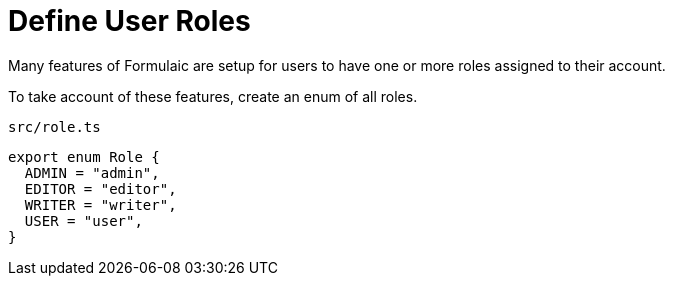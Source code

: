 = Define User Roles

Many features of Formulaic are setup for users to have one or more roles
assigned to their account.

To take account of these features, create an enum of all roles.

.`src/role.ts`
[source,typescript]
----
export enum Role {
  ADMIN = "admin",
  EDITOR = "editor",
  WRITER = "writer",
  USER = "user",
}
----

